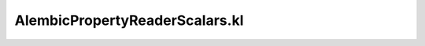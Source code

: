.. _alembicpropertyreaderscalars.kl:
.. _alembicwrapper/alembicpropertyreaderscalars.kl:

AlembicPropertyReaderScalars.kl
===========================================================================

.. kl-file:: AlembicWrapper.AlembicPropertyReaderScalars.kl
